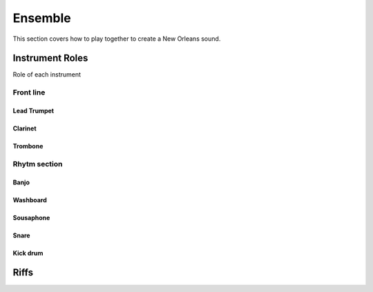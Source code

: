 Ensemble
========

This section covers how to play together to create a New Orleans sound.


Instrument Roles
----------------

Role of each instrument

Front line
``````````

Lead Trumpet
~~~~~~~~~~~~

Clarinet
~~~~~~~~

Trombone
~~~~~~~~

Rhytm section
`````````````

Banjo
~~~~~

Washboard
~~~~~~~~~

Sousaphone
~~~~~~~~~~

Snare
~~~~~

Kick drum
~~~~~~~~~


Riffs
-----

